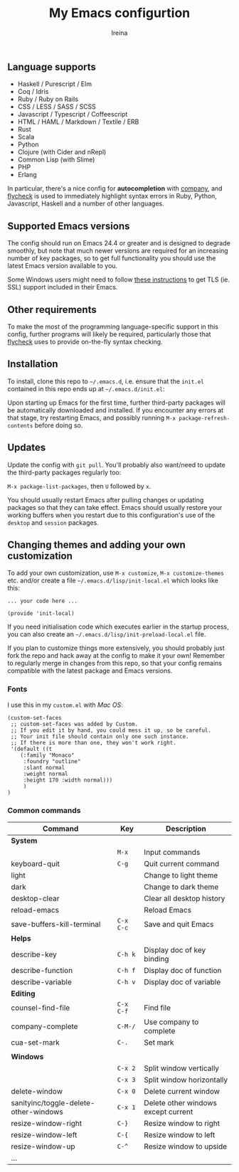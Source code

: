 #+Title:  My Emacs configurtion
#+Author: Ireina


** Language supports

- Haskell / Purescript / Elm
- Coq / Idris
- Ruby / Ruby on Rails
- CSS / LESS / SASS / SCSS
- Javascript / Typescript / Coffeescript
- HTML / HAML / Markdown / Textile / ERB
- Rust
- Scala
- Python
- Clojure (with Cider and nRepl)
- Common Lisp (with Slime)
- PHP
- Erlang


In particular, there's a nice config for *autocompletion* with
[[https://company-mode.github.io/][company]], and [[http://www.flycheck.org][flycheck]] is used to immediately highlight
syntax errors in Ruby, Python, Javascript, Haskell and a number of
other languages.

** Supported Emacs versions

The config should run on Emacs 24.4 or greater and is designed to
degrade smoothly, but note that much newer
versions are required for an increasing number of key packages, so to
get full functionality you should use the latest Emacs version
available to you.

Some Windows users might need to follow
[[http://xn--9dbdkw.se/diary/how_to_enable_GnuTLS_for_Emacs_24_on_Windows/index.en.html][these instructions]]
to get TLS (ie. SSL) support included in their Emacs.

** Other requirements

To make the most of the programming language-specific support in this
config, further programs will likely be required, particularly those
that [[https://github.com/flycheck/flycheck][flycheck]] uses to provide on-the-fly syntax checking.

** Installation

To install, clone this repo to =~/.emacs.d=, i.e. ensure that the
=init.el= contained in this repo ends up at =~/.emacs.d/init.el=:

Upon starting up Emacs for the first time, further third-party
packages will be automatically downloaded and installed. If you
encounter any errors at that stage, try restarting Emacs, and possibly
running =M-x package-refresh-contents= before doing so.

** Updates

Update the config with =git pull=. You'll probably also want/need to update
the third-party packages regularly too:

=M-x package-list-packages=, then =U= followed by =x=.

You should usually restart Emacs after pulling changes or updating
packages so that they can take effect. Emacs should usually restore
your working buffers when you restart due to this configuration's use
of the =desktop= and =session= packages.

** Changing themes and adding your own customization

To add your own customization, use
=M-x customize=, =M-x customize-themes= etc. and/or create a file
=~/.emacs.d/lisp/init-local.el= which looks like this:

#+BEGIN_SRC elisp
... your code here ...

(provide 'init-local)
#+END_SRC

If you need initialisation code which executes earlier in the startup process,
you can also create an =~/.emacs.d/lisp/init-preload-local.el= file.

If you plan to customize things more extensively, you should probably
just fork the repo and hack away at the config to make it your own!
Remember to regularly merge in changes from this repo, so that your
config remains compatible with the latest package and Emacs versions.

*** Fonts
I use this in my =custom.el= with /Mac OS/:
#+BEGIN_SRC elisp
(custom-set-faces
 ;; custom-set-faces was added by Custom.
 ;; If you edit it by hand, you could mess it up, so be careful.
 ;; Your init file should contain only one such instance.
 ;; If there is more than one, they won't work right.
 '(default ((t
    (:family "Monaco"
     :foundry "outline"
     :slant normal
     :weight normal
     :height 170 :width normal)))
     )
)
#+END_SRC

*** Common commands

|---------------------------------------+---------+-------------------------------------|
| Command                               | Key     | Description                         |
|---------------------------------------+---------+-------------------------------------|
| *System*                                |         |                                     |
|                                       | =M-x=     | Input commands                      |
| keyboard-quit                         | =C-g=     | Quit current command                |
| light                                 |         | Change to light theme               |
| dark                                  |         | Change to dark theme                |
| desktop-clear                         |         | Clear all desktop history           |
| reload-emacs                          |         | Reload Emacs                        |
| save-buffers-kill-terminal            | =C-x C-c= | Save and quit Emacs                 |
|---------------------------------------+---------+-------------------------------------|
| *Helps*                                 |         |                                     |
| describe-key                          | =C-h k=   | Display doc of key binding          |
| describe-function                     | =C-h f=   | Display doc of function             |
| describe-variable                     | =C-h v=   | Display doc of variable             |
|---------------------------------------+---------+-------------------------------------|
| *Editing*                               |         |                                     |
| counsel-find-file                     | =C-x C-f= | Find file                           |
| company-complete                      | =C-M-/=   | Use company to complete             |
| cua-set-mark                          | =C-.=     | Set mark                            |
|                                       |         |                                     |
|---------------------------------------+---------+-------------------------------------|
| *Windows*                               |         |                                     |
|                                       | =C-x 2=   | Split window vertically             |
|                                       | =C-x 3=   | Split window horizontally           |
| delete-window                         | =C-x 0=   | Delete current window               |
| sanityinc/toggle-delete-other-windows | =C-x 1=   | Delete other windows except current |
| resize-window-right                   | =C-}=     | Resize window to right              |
| resize-window-left                    | =C-{=     | Resize window to left               |
| resize-window-up                      | =C-^=     | Resize window to upside             |
|---------------------------------------+---------+-------------------------------------|
| ...                                   |         |                                     |
|---------------------------------------+---------+-------------------------------------|
